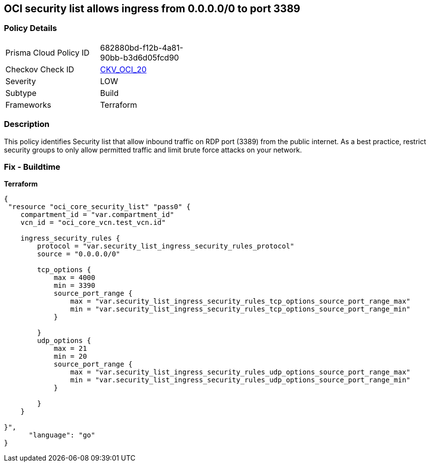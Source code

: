 == OCI security list allows ingress from 0.0.0.0/0 to port 3389


=== Policy Details
[width=45%]
[cols="1,1"]
|=== 
|Prisma Cloud Policy ID 
| 682880bd-f12b-4a81-90bb-b3d6d05fcd90

|Checkov Check ID 
| https://github.com/bridgecrewio/checkov/tree/master/checkov/terraform/checks/resource/oci/SecurityListUnrestrictedIngress3389.py[CKV_OCI_20]

|Severity
|LOW

|Subtype
|Build
//, Run

|Frameworks
|Terraform

|=== 



=== Description

This policy identifies Security list that allow inbound traffic on RDP port (3389) from the public internet.
As a best practice, restrict security groups to only allow permitted traffic and limit brute force attacks on your network.

=== Fix - Buildtime


*Terraform* 




[source,go]
----
{
 "resource "oci_core_security_list" "pass0" {
    compartment_id = "var.compartment_id"
    vcn_id = "oci_core_vcn.test_vcn.id"

    ingress_security_rules {
        protocol = "var.security_list_ingress_security_rules_protocol"
        source = "0.0.0.0/0"

        tcp_options {
            max = 4000
            min = 3390
            source_port_range {
                max = "var.security_list_ingress_security_rules_tcp_options_source_port_range_max"
                min = "var.security_list_ingress_security_rules_tcp_options_source_port_range_min"
            }

        }
        udp_options {
            max = 21
            min = 20
            source_port_range {
                max = "var.security_list_ingress_security_rules_udp_options_source_port_range_max"
                min = "var.security_list_ingress_security_rules_udp_options_source_port_range_min"
            }

        }
    }

}",
      "language": "go"
}
----
